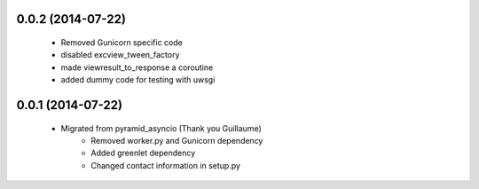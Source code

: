 .. :changelog:

0.0.2 (2014-07-22)
++++++++++++++++++
    - Removed Gunicorn specific code
    - disabled excview_tween_factory
    - made viewresult_to_response a coroutine
    - added dummy code for testing with uwsgi

0.0.1 (2014-07-22)
++++++++++++++++++
    - Migrated from pyramid_asyncio (Thank you Guillaume)
        - Removed worker.py and Gunicorn dependency
        - Added greenlet dependency
        - Changed contact information in setup.py
